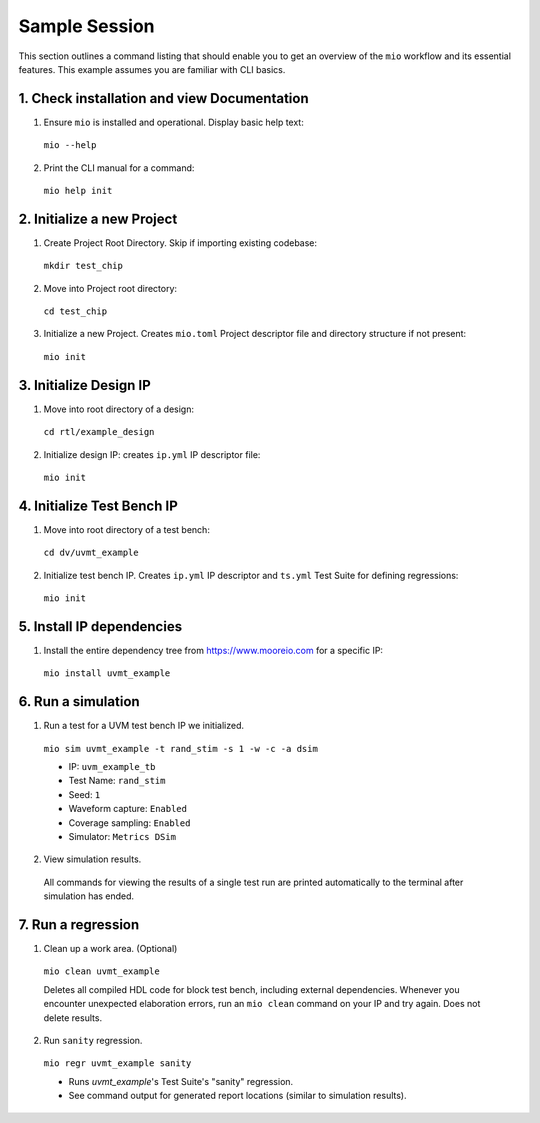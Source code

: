 Sample Session
==============

This section outlines a command listing that should enable you to get an overview of the ``mio`` workflow and its
essential features.  This example assumes you are familiar with CLI basics.

1. Check installation and view Documentation
--------------------------------------------

1. Ensure ``mio`` is installed and operational.  Display basic help text:

  ``mio --help``

2. Print the CLI manual for a command:

  ``mio help init``


2. Initialize a new Project
---------------------------
1. Create Project Root Directory.  Skip if importing existing codebase:

  ``mkdir test_chip``

2. Move into Project root directory:

  ``cd test_chip``

3. Initialize a new Project.  Creates ``mio.toml`` Project descriptor file and directory structure if not present:

  ``mio init``


3. Initialize Design IP
-----------------------
1. Move into root directory of a design:

  ``cd rtl/example_design``

2. Initialize design IP:  creates ``ip.yml`` IP descriptor file:

  ``mio init``


4. Initialize Test Bench IP
---------------------------
1. Move into root directory of a test bench:

  ``cd dv/uvmt_example``

2. Initialize test bench IP.  Creates ``ip.yml`` IP descriptor and ``ts.yml`` Test Suite for defining regressions:

  ``mio init``



5. Install IP dependencies
--------------------------

1. Install the entire dependency tree from https://www.mooreio.com for a specific IP:

  ``mio install uvmt_example``



6. Run a simulation
-------------------

1. Run a test for a UVM test bench IP we initialized.

  ``mio sim uvmt_example -t rand_stim -s 1 -w -c -a dsim``

  - IP: ``uvm_example_tb``
  - Test Name: ``rand_stim``
  - Seed: ``1``
  - Waveform capture: ``Enabled``
  - Coverage sampling: ``Enabled``
  - Simulator: ``Metrics DSim``


2. View simulation results.

  All commands for viewing the results of a single test run are printed automatically to the terminal after simulation
  has ended.



7. Run a regression
-------------------

1. Clean up a work area. (Optional)

  ``mio clean uvmt_example``

  Deletes all compiled HDL code for block test bench, including external dependencies.  Whenever you encounter
  unexpected elaboration errors, run an ``mio clean`` command on your IP and try again.  Does not delete results.

2. Run ``sanity`` regression.

  ``mio regr uvmt_example sanity``

  - Runs `uvmt_example`'s Test Suite's "sanity" regression.
  - See command output for generated report locations (similar to simulation results).
